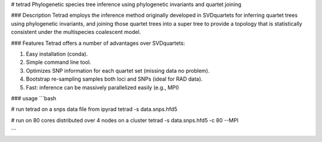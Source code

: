 

# tetrad
Phylogenetic species tree inference using phylogenetic invariants and quartet joining

### Description
Tetrad employs the inference method originally developed in SVDquartets for 
inferring quartet trees using phylogenetic invariants, and joining those 
quartet trees into a super tree to provide a topology that is statistically 
consistent under the multispecies coalescent model. 

### Features
Tetrad offers a number of advantages over SVDquartets:

1. Easy installation (conda).
2. Simple command line tool.
3. Optimizes SNP information for each quartet set (missing data no problem).
4. Bootstrap re-sampling samples both loci and SNPs (ideal for RAD data).
5. Fast: inference can be massively parallelized easily (e.g., MPI)


### usage
```bash

# run tetrad on a snps data file from ipyrad
tetrad -s data.snps.hfd5 

# run on 80 cores distributed over 4 nodes on a cluster
tetrad -s data.snps.hfd5 -c 80 --MPI

```

